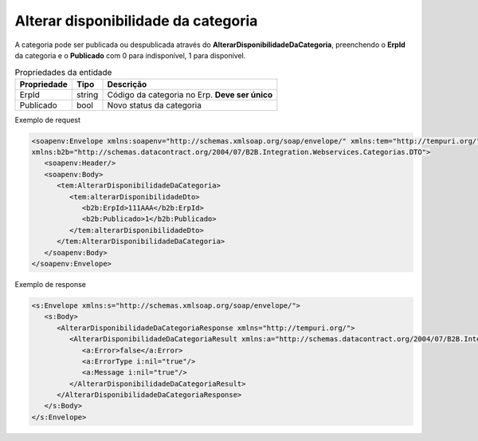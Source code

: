 Alterar disponibilidade da categoria
=======
A categoria pode ser publicada ou despublicada através do **AlterarDisponibilidadeDaCategoria**, preenchendo o **ErpId** da categoria e o **Publicado** com 0 para indisponível, 1 para disponível.

.. list-table:: Propriedades da entidade
   :widths: auto
   :header-rows: 1

   * - Propriedade
     - Tipo
     - Descrição
   * - ErpId
     - string
     - Código da categoria no Erp. **Deve ser único**
   * - Publicado
     - bool
     - Novo status da categoria

Exemplo de request

.. code-block:: xml

   <soapenv:Envelope xmlns:soapenv="http://schemas.xmlsoap.org/soap/envelope/" xmlns:tem="http://tempuri.org/"
   xmlns:b2b="http://schemas.datacontract.org/2004/07/B2B.Integration.Webservices.Categorias.DTO">
      <soapenv:Header/>
      <soapenv:Body>
         <tem:AlterarDisponibilidadeDaCategoria>
            <tem:alterarDisponibilidadeDto>
               <b2b:ErpId>111AAA</b2b:ErpId>
               <b2b:Publicado>1</b2b:Publicado>
            </tem:alterarDisponibilidadeDto>
         </tem:AlterarDisponibilidadeDaCategoria>
      </soapenv:Body>
   </soapenv:Envelope>

Exemplo de response

.. code-block:: xml

   <s:Envelope xmlns:s="http://schemas.xmlsoap.org/soap/envelope/">
      <s:Body>
         <AlterarDisponibilidadeDaCategoriaResponse xmlns="http://tempuri.org/">
            <AlterarDisponibilidadeDaCategoriaResult xmlns:a="http://schemas.datacontract.org/2004/07/B2B.Integration.Webservices" xmlns:i="http://www.w3.org/2001/XMLSchema-instance">
               <a:Error>false</a:Error>
               <a:ErrorType i:nil="true"/>
               <a:Message i:nil="true"/>
            </AlterarDisponibilidadeDaCategoriaResult>
         </AlterarDisponibilidadeDaCategoriaResponse>
      </s:Body>
   </s:Envelope>
